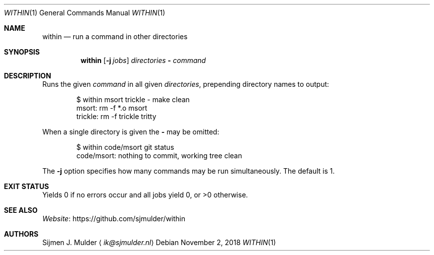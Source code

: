 .Dd November 2, 2018
.Dt WITHIN 1
.Os
.Sh NAME
.Nm within
.Nd run a command in other directories
.Sh SYNOPSIS
.Nm
.Op Fl j Ar jobs
.Ar directories
.Fl
.Ar command
.Sh DESCRIPTION
Runs the given
.Ar command
in all given
.Ar directories ,
prepending directory names to output:
.Bd -literal -offset indent
$ within msort trickle - make clean
msort: rm -f *.o msort
trickle: rm -f trickle tritty
.Ed
.Pp
When a single directory is given the
.Fl
may be omitted:
.Bd -literal -offset indent
$ within code/msort git status
code/msort: nothing to commit, working tree clean
.Ed
.Pp
The
.Fl j
option specifies how many commands may be run simultaneously.
The default is 1.
.Sh EXIT STATUS
Yields 0 if no errors occur and all jobs yield 0,
or >0 otherwise.
.Sh SEE ALSO
.Lk https://github.com/sjmulder/within Website
.Sh AUTHORS
.An Sijmen J. Mulder
.Aq Mt ik@sjmulder.nl
